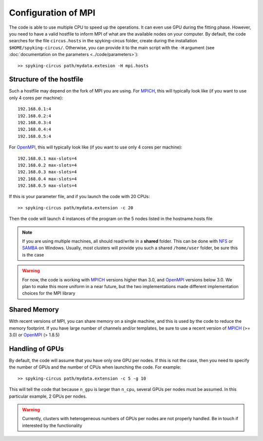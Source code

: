Configuration of MPI
====================

The code is able to use multiple CPU to speed up the operations. It can even use GPU during the fitting phase. However, you need to have a valid hostfile to inform MPI of what are the available nodes on your computer. By default, the code searches for the file ``circus.hosts`` in the spyking-circus folder, create during the installation ``$HOME/spyking-circus/``. Otherwise, you can provide it to the main script with the ``-H`` argument (see :doc:`documentation on the parameters <../code/parameters>`)::

    >> spyking-circus path/mydata.extesion -H mpi.hosts

Structure of the hostfile
-------------------------

Such a hostfile may depend on the fork of MPI you are using. For MPICH_, this will typically look like (if you want to use only 4 cores per machine)::

    192.168.0.1:4
    192.168.0.2:4
    192.168.0.3:4
    192.168.0.4:4
    192.168.0.5:4

For OpenMPI_, this will typically look like (if you want to use only 4 cores per machine)::

    192.168.0.1 max-slots=4
    192.168.0.2 max-slots=4
    192.168.0.3 max-slots=4
    192.168.0.4 max-slots=4
    192.168.0.5 max-slots=4

If this is your parameter file, and if you launch the code with 20 CPUs::

    >> spyking-circus path/mydata.extension -c 20

Then the code will launch 4 instances of the program on the 5 nodes listed in the hostname.hosts file


.. note::
    
    If you are using multiple machines, all should read/write in a **shared** folder. This can be done with NFS_ or SAMBA_ on Windows. Usually, most clusters will provide you such a shared ``/home/user`` folder, be sure this is the case 

.. warning::
    
    For now, the code is working with MPICH_ versions higher than 3.0, and OpenMPI_ versions below 3.0. We plan to make this more uniform in a near future, but the two implementations made different implementation choices for the MPI library


Shared Memory
-------------

With recent versions of MPI, you can share memory on a single machine, and this is used by the code to reduce the memory footprint. If you have large number of channels and/or templates, be sure to use a recent version of MPICH_ (>= 3.0) or OpenMPI_ (> 1.8.5)


Handling of GPUs
----------------

By default, the code will assume that you have only one GPU per nodes. If this is not the case, then you need to specify the number of GPUs and the number of CPUs when launching the code. For example::

    >> spyking-circus path/mydata.extension -c 5 -g 10

This will tell the code that because ``n_gpu`` is larger than ``n_cpu``, several GPUs per nodes must be assumed. In this particular example, 2 GPUs per nodes. 

.. warning::

    Currently, clusters with heterogeneous numbers of GPUs per nodes are not properly handled. Be in touch if interested by the functionality
    

.. _MPICH: https://www.mpich.org/
.. _OpenMPI: https://www.mpich.org/
.. _NFS: https://en.wikipedia.org/wiki/Network_File_System
.. _Samba: https://support.microsoft.com/en-us/kb/224967

